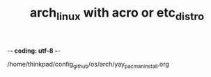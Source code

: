 -*- coding: utf-8 -*-
#+STARTUP: showeverything indent
#+TITLE: arch_linux with acro or etc_distro



/home/thinkpad/config_github/os/arch/yay_pacman_install.org
